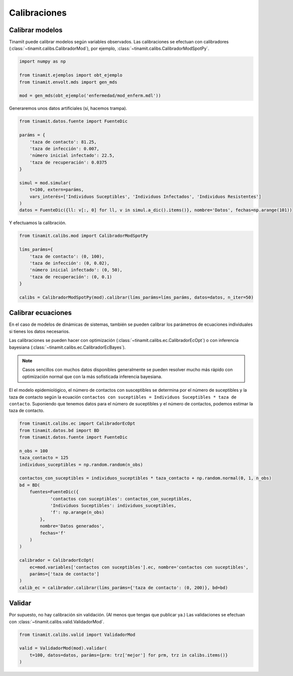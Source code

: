 Calibraciones
=============

Calibrar modelos
----------------
Tinamït puede calibrar modelos según variables observados. Las calibraciones se efectuan con calibradores
(:class:`~tinamit.calibs.CalibradorMod`), por ejemplo, :class:`~tinamit.calibs.CalibradorModSpotPy`.

.. code-block:: python

   import numpy as np

   from tinamit.ejemplos import obt_ejemplo
   from tinamit.envolt.mds import gen_mds

   mod = gen_mds(obt_ejemplo('enfermedad/mod_enferm.mdl'))

Generaremos unos datos artificiales (sí, hacemos trampa).

.. code-block:: python

   from tinamit.datos.fuente import FuenteDic

   paráms = {
       'taza de contacto': 81.25,
       'taza de infección': 0.007,
       'número inicial infectado': 22.5,
       'taza de recuperación': 0.0375
   }

   simul = mod.simular(
       t=100, extern=paráms,
       vars_interés=['Individuos Suceptibles', 'Individuos Infectados', 'Individuos Resistentes']
   )
   datos = FuenteDic({ll: v[:, 0] for ll, v in simul.a_dic().items()}, nombre='Datos', fechas=np.arange(101))

Y efectuamos la calibración.

.. code-block:: python

   from tinamit.calibs.mod import CalibradorModSpotPy

   líms_paráms={
       'taza de contacto': (0, 100),
       'taza de infección': (0, 0.02),
       'número inicial infectado': (0, 50),
       'taza de recuperación': (0, 0.1)
   }

   calibs = CalibradorModSpotPy(mod).calibrar(líms_paráms=líms_paráms, datos=datos, n_iter=50)


Calibrar ecuaciones
-------------------
En el caso de modelos de dinámicas de sistemas, también se pueden calibrar los parámetros de ecuaciones individuales
si tienes los datos necesarios.

Las calibraciones se pueden hacer con optimización (:class:`~tinamit.calibs.ec.CalibradorEcOpt`) o con
inferencia bayesiana (:class:`~tinamit.calibs.ec.CalibradorEcBayes`).

.. note::
   Casos sencillos con muchos datos disponibles generalmente se pueden resolver mucho más rápido con optimización
   normal que con la más sofisticada inferencia bayesiana.

El el modelo epidemiológico, el número de contactos con susceptibles se determina por el número de suceptibles y la
taza de contacto según la ecuación ``contactos con suceptibles = Individuos Suceptibles * taza de contacto``.
Suponiendo que tenemos datos para el número de suceptibles y el número de contactos, podemos estimar la taza de
contacto.

.. code-block:: python

   from tinamit.calibs.ec import CalibradorEcOpt
   from tinamit.datos.bd import BD
   from tinamit.datos.fuente import FuenteDic

   n_obs = 100
   taza_contacto = 125
   individuos_suceptibles = np.random.random(n_obs)

   contactos_con_suceptibles = individuos_suceptibles * taza_contacto + np.random.normal(0, 1, n_obs)
   bd = BD(
       fuentes=FuenteDic({
               'contactos con suceptibles': contactos_con_suceptibles,
               'Individuos Suceptibles': individuos_suceptibles,
               'f': np.arange(n_obs)
           },
           nombre='Datos generados',
           fechas='f'
       )
   )

   calibrador = CalibradorEcOpt(
       ec=mod.variables['contactos con suceptibles'].ec, nombre='contactos con suceptibles',
       paráms=['taza de contacto']
   )
   calib_ec = calibrador.calibrar(líms_paráms={'taza de contacto': (0, 200)}, bd=bd)



Validar
-------
Por supuesto, no hay calibración sin validación. (Al menos que tengas que publicar ya.) Las validaciones se
efectuan con :class:`~tinamit.calibs.valid.ValidadorMod`.

.. code-block:: python

   from tinamit.calibs.valid import ValidadorMod

   valid = ValidadorMod(mod).validar(
       t=100, datos=datos, paráms={prm: trz['mejor'] for prm, trz in calibs.items()}
   )
